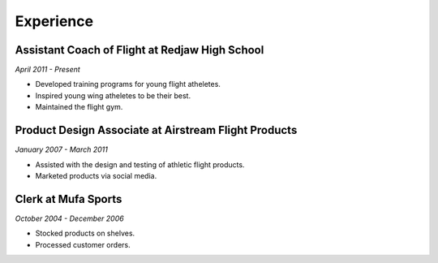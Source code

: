 Experience
############

Assistant Coach of Flight at Redjaw High School
*************************************************

*April 2011 - Present*

* Developed training programs for young flight atheletes.
* Inspired young wing atheletes to be their best.
* Maintained the flight gym.

Product Design Associate at Airstream Flight Products
*******************************************************

*January 2007 - March 2011*

* Assisted with the design and testing of athletic flight products.
* Marketed products via social media.

Clerk at Mufa Sports
****************************

*October 2004 - December 2006*

* Stocked products on shelves.
* Processed customer orders.


